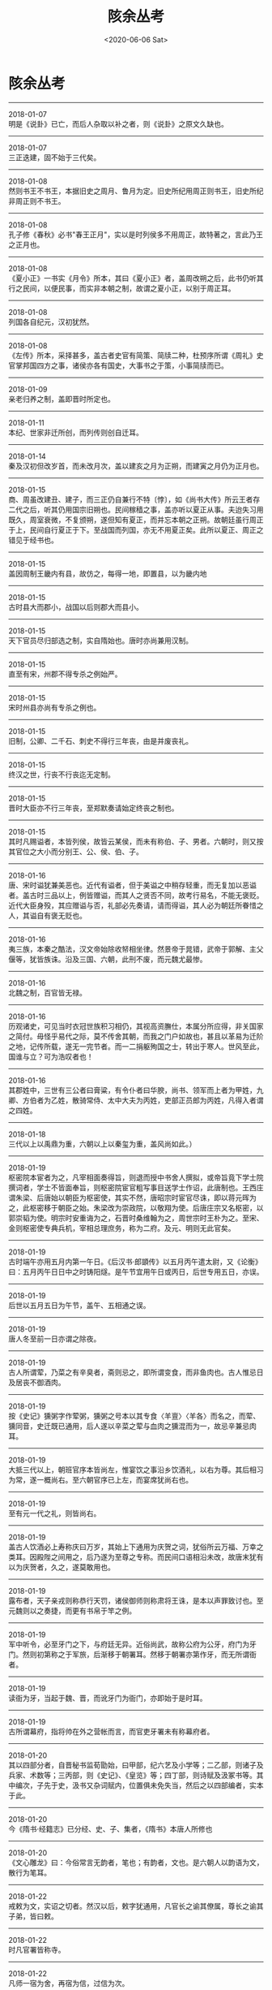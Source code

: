 #+HUGO_BASE_DIR: ~/blog
#+HUGO_SECTION: digest
#+DATE:<2020-06-06 Sat>
#+HUGO_AUTO_SET_LASTMOD: t
#+HUGO_TAGS:摘抄 古籍 历史
#+HUGO_CATEGORIES:摘抄
#+HUGO_DRAFT: false
#+TITLE: 陔余丛考
#+OPTIONS: title:nil toc:nil num:nil \n:t

* 陔余丛考
-----
2018-01-07
明是《说卦》已亡，而后人杂取以补之者，则《说卦》之原文久缺也。
-----
2018-01-07
三正迭建，固不始于三代矣。
-----
2018-01-08
然则书王不书王，本据旧史之周月、鲁月为定。旧史所纪用周正则书王，旧史所纪非周正则不书王。
-----
2018-01-08
孔子修《春秋》必书"春王正月"，实以是时列侯多不用周正，故特著之，言此乃王之正月也。
-----
2018-01-08
《夏小正》一书实《月令》所本，其曰《夏小正》者，盖周改朔之后，此书仍听其行之民间，以便民事，而实非本朝之制，故谓之夏小正，以别于周正耳。
-----
2018-01-08
列国各自纪元，汉初犹然。
-----
2018-01-08
《左传》所本，采择甚多，盖古者史官有简策、简牍二种，杜预序所谓《周礼》史官掌邦国四方之事，诸侯亦各有国史，大事书之于策，小事简牍而已。
-----
2018-01-09
亲老归养之制，盖即晋时所定也。
-----
2018-01-11
本纪、世家非迁所创，而列传则创自迁耳。
-----
2018-01-14
秦及汉初但改岁首，而未改月次，盖以建亥之月为正朔，而建寅之月仍为正月也。
-----
2018-01-15
商、周虽改建丑、建子，而三正仍自兼行不特〔悖〕，如《尚书大传》所云王者存二代之后，听其仍用国宗旧朔也。民间稼穑之事，盖亦听以夏正从事。夫迨失习用既久，周室衰微，不复颁朔，遂但知有夏正，而并忘本朝之正朔。故朝廷虽行周正于上，民间自行夏正于下。至战国而列国，亦无不用夏正矣。此所以夏正、周正之错见于经书也。
-----
2018-01-15
盖因周制王畿内有县，故仿之，每得一地，即置县，以为畿内地
-----
2018-01-15
古时县大而郡小，战国以后则郡大而县小。
-----
2018-01-15
天下官员尽归部选之制，实自隋始也。唐时亦尚兼用汉制。
-----
2018-01-15
直至有宋，州郡不得专杀之例始严。
-----
2018-01-15
宋时州县亦尚有专杀之例也。
-----
2018-01-15
旧制，公卿、二千石、刺史不得行三年丧，由是并废丧礼。
-----
2018-01-15
终汉之世，行丧不行丧迄无定制。
-----
2018-01-15
晋时大臣亦不行三年丧，至郑默奏请始定终丧之制也。
-----
2018-01-15
其时凡赐谥者，本皆列侯，故皆云某侯，而未有称伯、子、男者。六朝时，则又按其官位之大小而分别王、公、侯、伯、子。
-----
2018-01-16
唐、宋时谥犹兼美恶也。近代有谥者，但于美谥之中稍存轻重，而无复加以恶谥者。盖古时三品以上，例皆赠谥，而其人之贤否不同，故考行易名，不能无褒贬。近代大臣身殁，其应赠谥与否，礼部必先奏请，请而得谥，其人必为朝廷所眷惜之人，其谥自有褒无贬也。
-----
2018-01-16
夷三族，本秦之酷法，汉文帝始除收帑相坐律。然景帝于晁错，武帝于郭解、主父偃等，犹皆族诛。沿及三国、六朝，此刑不废，而元魏尤最惨。
-----
2018-01-16
北魏之制，百官皆无禄。
-----
2018-01-16
历观诸史，可见当时衣冠世族积习相仍，其视高资膴仕，本属分所应得，非关国家之简付。毋怪乎易代之际，莫不传舍其朝，而我之门户如故也，甚且以革易为迁阶之地，记传所载，遂无一完节者。而一二捐躯殉国之士，转出于寒人。世风至此，国谁与立？可为浩叹者也！
-----
2018-01-16
其郡姓中，三世有三公者曰膏粱，有令仆者曰华腴，尚书、领军而上者为甲姓，九卿、方伯者为乙姓，散骑常侍、太中大夫为丙姓，吏部正员郎为丙姓，凡得入者谓之四姓。
-----
2018-01-18
三代以上以禹鼎为重，六朝以上以秦玺为重，盖风尚如此。）
-----
2018-01-19
枢密院本宦者为之，凡宰相面奏得旨，则退而授中书舍人撰拟，或帝旨竟下学士院撰词者，学士不皆面奉旨，则枢密院宦官粗写事目送学士作诏，此唐制也。王西庄谓朱梁、后唐始以朝臣为枢密使，其实不然，唐昭宗时宦官尽诛，即以蒋元晖为之，此枢密移于朝臣之始。朱梁改为崇政院，以敬翔为使。后唐庄宗又名枢密，以郭崇韬为使。明宗时安重诲为之，石晋时桑维翰为之，周世宗时王朴为之。至宋、金则枢密使专典兵机，宰相总理庶务，称为二府。及元、明则无此官矣。
-----
2018-01-19
古时端午亦用五月内第一午日。《后汉书·郎顗传》以五月丙午遣太尉，又《论衡》曰：五月丙午日日中之时铸阳燧。是午节宜用午日或丙日，后世专用五日，亦误。
-----
2018-01-19
后世以五月五日为午节，盖午、五相通之误。
-----
2018-01-19
唐人冬至前一日亦谓之除夜。
-----
2018-01-19
古人所谓荤，乃菜之有辛臭者，斋则忌之，即所谓变食，而非鱼肉也。古人惟忌日及居丧不御酒肉。
-----
2018-01-19
按《史记》獯粥字作荤粥，獯粥之号本以其专食〈羊亶〉〈羊各〉而名之，而荤、獯同音，史迁既已通用，后人遂以辛菜之荤与血肉之獯混而为一，故忌辛兼忌肉耳。
-----
2018-01-19
大抵三代以上，朝班官序本皆尚左，惟宴饮之事沿乡饮酒礼，以右为尊。其后相习为常，遂一概尚右。至六朝官序已上左，而宴席犹尚右也。
-----
2018-01-19
至有元一代之礼，则皆尚右。
-----
2018-01-19
盖古人饮酒必上寿称庆曰万岁，其始上下通用为庆贺之词，犹俗所云万福、万幸之类耳。因殿陛之间用之，后乃遂为至尊之专称。而民间口语相沿未改，故唐末犹有以为庆贺者，久之，遂莫敢用也。
-----
2018-01-19
露布者，天子亲戎则称恭行天罚，诸侯御师则称肃将王诛，是本以声罪致讨也。至元魏则以之奏捷，而更有书帛于竿之例。
-----
2018-01-19
军中听令，必至牙门之下，与府廷无异。近俗尚武，故称公府为公牙，府门为牙门。然则初第称之于军旅，后渐移于朝署耳。然移于朝署亦第作牙，而无所谓衙者。
-----
2018-01-19
读衙为牙，当起于魏、晋，而讹牙门为衙门，亦即始于是时耳。
-----
2018-01-19
古所谓幕府，指将帅在外之营帐而言，而官吏牙署未有称幕府者。
-----
2018-01-20
其以四部分者，自晋秘书监荀勖始，曰甲部，纪六艺及小学等；二乙部，则诸子及兵家、术数等；三丙部，则《史记》、《皇览》等；四丁部，则诗赋及汲冢书等。其中编次，子先于史，汲书又杂词赋内，位置俱未免失当，然后之以四部编者，实本于此。
-----
2018-01-20
今《隋书·经籍志》已分经、史、子、集者，《隋书》本唐人所修也
-----
2018-01-20
《文心雕龙》曰：今俗常言无韵者，笔也；有韵者，文也。是六朝人以韵语为文，散行为笔耳。
-----
2018-01-22
戒敕为文，实诏之切者。然汉以后，敕字犹通用，凡官长之谕其僚属，尊长之谕其子弟，皆曰敕。
-----
2018-01-22
时凡官署皆称寺。
-----
2018-01-22
凡师一宿为舍，再宿为信，过信为次。
-----
2018-01-26
当其初设翰林，本以便于燕私游艺，凡技术之士皆在焉。学士亦技术之一，故亦待诏于此。其后以撰拟诏命，得参机务，遂别为清要之极选。
-----
2018-01-26
是宋时翰林亦尚沿唐制，杂艺皆居之。其专以处文学之士，则自明始。
-----
2018-01-27
是唐之翰林学士，虽无出身者亦得为之，其以他官入者，亦不必皆由科目。
-----
2018-01-28
汉家旧典，置侍中、中常侍各一人，省尚书事。黄门侍郎一人，传达书奏。皆用姓族士人。和熹太后以女主称制，乃以阉人为常侍小黄门通命。自此以来，权过人主。然则东汉虽无中书之官，侍中、中常侍即其职也。
-----
2018-02-10
春秋、战国所用唯黄金、刀、布也。秦并天下，币为二等，黄金为上币，余皆用钱。
-----
2018-02-14
盖古人祭祀，本用玉币，汉以来始用钱。后世鬼神事繁，乃易以纸，故一二守礼之士非之，以其起于祈祷以徼福也。
-----
2018-02-14
春联之设，自明太祖始。帝都金陵，除夕前忽传旨：公卿士庶家门上，须加春联一幅。帝微行出观，偶一家独无，询知为屠者，尚未倩人写耳。帝为大书"双手劈开生死路，一刀割断是非根"，投笔径出，校尉一拥而去。已而帝复出，不见悬挂，问之，云："知是御书，高悬中堂，以为献岁之祥。"帝大喜。
-----
2018-02-14
窃意古有通名，本用削木书字，汉时谓之谒，汉未谓之刺，汉以后则虽用纸而仍相沿曰刺。
-----
2018-03-03
古无墓祭，先儒备言之。其最明切者，晋博士傅纯曰："圣人制礼，以事缘情。制冢椁以藏形，而事之以凶；立庙祧以安神，而奉之以吉。送形而往，迎精而反。此墓庙之大分，形神之异制也。至于室庙寝祊，所以广求神之道，而独不祭于墓，明非神之所处也。"
-----
2018-03-03
按古人合葬，不惟同穴，而且同椁，盖取相亲之意。
-----
2018-03-03
后世古法渐亡，同椁之制久已不讲，所谓合葬者，但同穴耳。
-----
2018-03-04
然古人行状，本以上太常、司徒议谥法。
-----
2018-03-05
人之初生，以七日为腊，死以七日为忌，一腊而一魄成，一忌而一魄散。杨用修亦云：人生四十九日而七魄全，死四十九日而七魄散。
-----
2018-03-05
《论衡·订鬼篇》曰：鬼者，甲乙之神。甲乙者，天之别气。人病且死，甲乙之神至矣。假令甲乙之日病，则死者庚辛之神，盖甲乙鬼，庚辛报，故甲乙日病者，死期尝〔常〕在庚辛也。而因以推五行相克之理，如木日鬼则金为之杀，金日鬼则火为之杀，皆隔七日也。是数说者皆有理，大抵阴阳往来，多以八日为候。如世人病伤寒者，其轻重每七日则一候，或一候、二候、三候，有按节不爽者。《易》曰七日来复。此固天之道也。
-----
2018-03-05
做七之明证，盖起于元魏、北齐也。按元魏时道士寇谦之教盛行，而道家炼丹拜斗，率以七七四十九日为断，遂推其法于送终，而有此七七之制耳。
-----
2018-03-11
今俗作契券，有所谓合同者，以两纸尾相并，共写"合同"二字于其上，而各执其一以为验，盖本古法也。郑康成注"书契"云：书之于木，刻其侧为契，各持其一，后以相考，则已肇其端。
-----
2018-03-17
其以一日分十二时，而以干支为纪，盖自太初改正朔之后，历家之术益精，故定此法。
-----
2018-03-28
汉熹平间，汉中张修为太平道，张鲁为五斗米道，其法略同，而鲁为尤甚。自其祖陵、父衡造符书于蜀之鹤鸣山，制鬼卒、祭酒等号，分领部众。有疾者令其自首，书名氏及服罪之意作三通，其一上之天，著山上，其一埋之地，其一沉之水，谓之天、地、水三官。
-----
2018-03-28
张衡等但有三官之称，而尚未谓之三元，其以正月、七月、十月之望为三元日，则自元魏始。
-----
2018-03-28
三元之名，魏已有之，盖其时方尊信道士寇谦之，三元之说盖即谦之等袭取张衡三官之说，而配以三首月为之节候耳。
-----
2018-03-31
城隍之祀盖始于六朝也。至唐则渐遍。
-----
2018-04-01
春秋之世，楚县令皆称公，如沈诸梁为叶令，称叶公。盖楚君已僣称王，故县令亦称公，所谓"诸侯县公皆庆寡人"是也。汉高祖初起兵，亦从楚制称沛公。其后曹参为戚令，称戚公，夏侯婴为滕令，称滕公。司马迁自称太史公者，亦以官为中书令也。此又令之称公者也。
-----
2018-04-01
夫呼妻为卿则无词，妻呼夫为卿则谓不可，盖见卿为敌以下之称也。
-----
2018-04-01
古之嫁女者，以侄娣从，自嫡而下皆谓之娣。则不必亲姊妹为娣姒，凡族从之随嫁皆称娣。
-----
2018-04-01
凡男子称兄弟之子，当曰从子。经书所载，未有称侄者。侄乃兄弟之女也。《正韵》兄弟之女曰姪，又《释名》姑谓兄弟之女曰侄是也。故姪(侄）字从女旁也。
-----
2018-04-01
按《颜氏家训》：兄弟之子，北人多呼为侄。则以从子为侄，起于北朝。
-----
2018-04-02
小妻、傍妻、下妻、少妻、庶妻，皆妾之称也。
-----
2018-04-02
唐以后始有座主、门生之称。六朝时所谓门生，则非门弟子也。其时仕宦者，许各募部曲，谓之义从。其在门下亲侍者，则谓之门生，如今门子之类耳。
-----
2018-04-02
门生之非弟子也。惟其不必亲受业，但为其学者皆可称门生，于是依势趣利者，并不必以学问相师，而亦称门生。
-----
2018-04-02
古时王之子弟曰国子，卿大夫之子弟曰门子也。
-----
2018-04-02
东汉时已有大人之称，盖本宫闱近侍之人，身无官位而势居显要，故以大人称之。其后遂为近侍尊称。
-----
2018-04-02
南宋时尚专属子之称父，而不以称贵官，则唐以前称贵官为大人者，乃从旁指目之词，而非觌面相呼也。觌面称大人，则始于元、明耳。
-----
2018-04-05
汉制，二千石以上得任其子为郎，故谓人之子弟为郎。又其时称相国为相君，尚书令、中书令为令君，使者曰使君，太守曰府君，故谓郎亦曰郎君云云。是郎君之称，其原皆出汉任子也。汉以后，则凡身事其父者，皆呼其子为郎君，而郎君遂为贵介及裙屐少年之美称。至唐又为极尊贵之称，并有加之帝王大臣者。
-----
2018-04-06
三姑者，尼姑、道姑、卦姑也，六婆者，牙婆、媒婆、师婆、虔婆、药婆、稳婆也。
-----
2018-04-08
明制：乐人例用碧绿巾裹头，故吴人以妻之有淫行者，谓其夫为绿头巾。
-----
2018-04-16
天津、河间等处土音，凡无字皆作毛字。
-----
2018-04-16
凡舟行讳住，讳翻，故呼箸为快子，幡布为抹布也。
-----
2018-04-17
古人乡无君子，则与山水为友；里无君子，则以松竹为友，坐无君子，则以琴酒为友。
